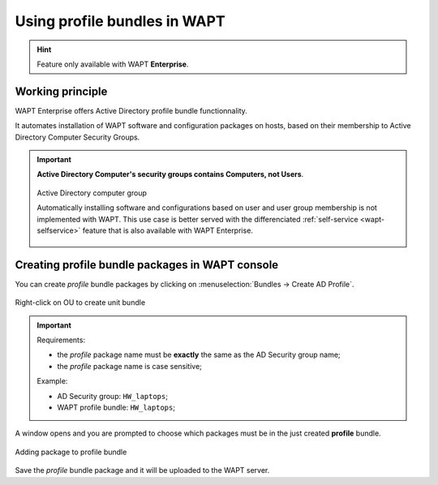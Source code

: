 .. Reminder for header structure:
   Niveau 1: ====================
   Niveau 2: --------------------
   Niveau 3: ++++++++++++++++++++
   Niveau 4: """"""""""""""""""""
   Niveau 5: ^^^^^^^^^^^^^^^^^^^^

.. meta::
  :description: Using profile bundles in WAPT
  :keywords: WAPT, console, profile, Active Directory

.. _wapt_profile_bundles:

.. versionadded:: 1.7 Enterprise

Using profile bundles in WAPT
=============================

.. hint::

  Feature only available with WAPT **Enterprise**.

Working principle
-----------------

WAPT Enterprise offers Active Directory profile bundle functionnality.

It automates installation of WAPT software and configuration packages
on hosts, based on their membership to Active Directory Computer Security Groups.

.. important::

  **Active Directory Computer's security groups contains Computers, not Users**.

  .. figure:: profile-bundle/wapt-profile-bundle-computer-groups.png
    :align: center
    :alt: Active Directory computer group

    Active Directory computer group

    Automatically installing software and configurations based on user
    and user group membership is not implemented with WAPT. This use case
    is better served with the differenciated :ref:`self-service <wapt-selfservice>`
    feature that is also available with WAPT Enterprise.

Creating profile bundle packages in WAPT console
------------------------------------------------

You can create *profile* bundle packages by clicking on
:menuselection:`Bundles -> Create AD Profile`.

.. figure:: profile-bundle/wapt-profile-bundle-create-group1.png
  :align: center
  :alt: Right-click on OU to create unit bundle

  Right-click on OU to create unit bundle

.. important::

  Requirements:

  * the *profile* package name must be **exactly**  the same as the AD Security
    group name;

  * the *profile* package name is case sensitive;

  Example:

  * AD Security group: ``HW_laptops``;

  * WAPT profile bundle: ``HW_laptops``;

A window opens and you are prompted to choose which packages
must be in the just created **profile** bundle.

.. figure:: profile-bundle/wapt-profile-bundle-create-group2.png
  :align: center
  :alt: Adding packages to unit bundle

  Adding package to profile bundle

Save the *profile* bundle package and it will be uploaded to the WAPT server.
